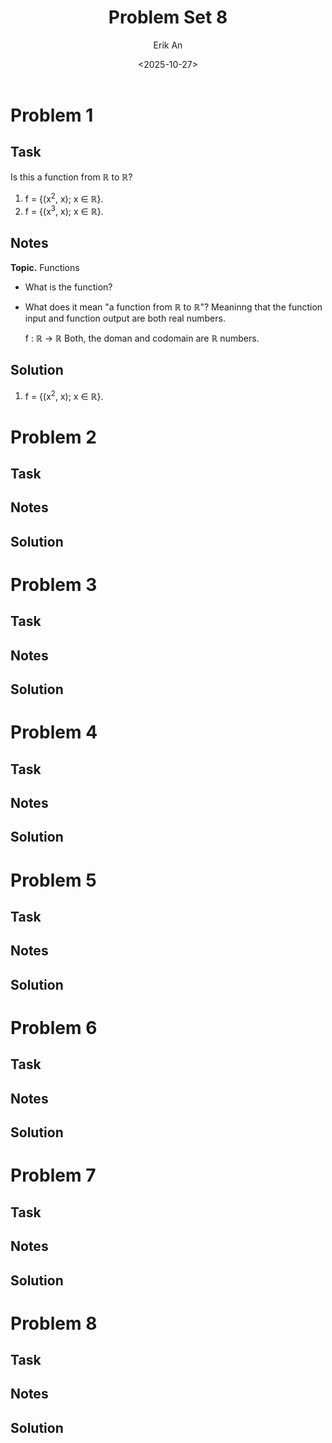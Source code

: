 #+title: Problem Set 8
#+author: Erik An
#+email: obluda2173@gmail.com
#+date: <2025-10-27>
#+lastmod: <2025-10-29 09:49>
#+options: num:t
#+startup: overview

* Problem 1
** Task
Is this a function from ℝ to ℝ?

1. f = {(x^2, x); x ∈ ℝ}.
2. f = {(x^3, x); x ∈ ℝ}.

** Notes
*Topic.* Functions

- What is the function?
- What does it mean "a function from ℝ to ℝ"?
  Meaninng that the function input and function output are both real numbers.

  f : ℝ -> ℝ
  Both, the doman and codomain are ℝ numbers.

** Solution
1. f = {(x^2, x); x ∈ ℝ}.


* Problem 2
** Task
** Notes
** Solution
* Problem 3
** Task
** Notes
** Solution
* Problem 4
** Task
** Notes
** Solution
* Problem 5
** Task
** Notes
** Solution
* Problem 6
** Task
** Notes
** Solution
* Problem 7
** Task
** Notes
** Solution
* Problem 8
** Task
** Notes
** Solution
